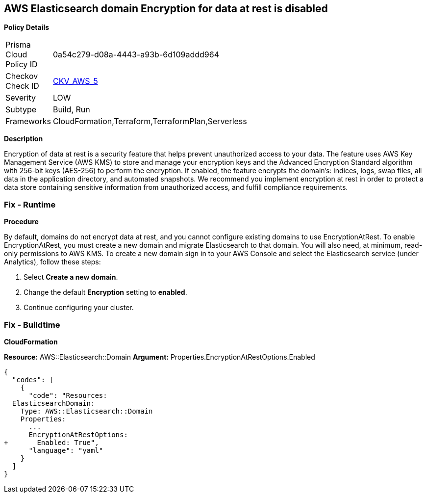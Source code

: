 == AWS Elasticsearch domain Encryption for data at rest is disabled


*Policy Details* 

[width=45%]
[cols="1,1"]
|=== 
|Prisma Cloud Policy ID 
| 0a54c279-d08a-4443-a93b-6d109addd964

|Checkov Check ID 
| https://github.com/bridgecrewio/checkov/tree/master/checkov/terraform/checks/resource/aws/ElasticsearchEncryption.py[CKV_AWS_5]

|Severity
|LOW

|Subtype
|Build, Run

|Frameworks
|CloudFormation,Terraform,TerraformPlan,Serverless

|=== 



*Description* 


Encryption of data at rest is a security feature that helps prevent unauthorized access to your data.
The feature uses AWS Key Management Service (AWS KMS) to store and manage your encryption keys and the Advanced Encryption Standard algorithm with 256-bit keys (AES-256) to perform the encryption.
If enabled, the feature encrypts the domain's: indices, logs, swap files, all data in the application directory, and automated snapshots.
We recommend you implement encryption at rest in order to protect a data store containing sensitive information from unauthorized access, and fulfill compliance requirements.

=== Fix - Runtime


*Procedure* 


By default, domains do not encrypt data at rest, and you cannot configure existing domains to use EncryptionAtRest.
To enable EncryptionAtRest, you must create a new domain and migrate Elasticsearch to that domain.
You will also need, at minimum, read-only permissions to AWS KMS.
To create a new domain sign in to your AWS Console and select the Elasticsearch service (under Analytics), follow these steps:

. Select *Create a new domain*.

. Change the default *Encryption* setting to *enabled*.

. Continue configuring your cluster.

=== Fix - Buildtime


*CloudFormation* 


*Resource:* AWS::Elasticsearch::Domain *Argument:* Properties.EncryptionAtRestOptions.Enabled


[source,yaml]
----
{
  "codes": [
    {
      "code": "Resources:
  ElasticsearchDomain:
    Type: AWS::Elasticsearch::Domain
    Properties:
      ...
      EncryptionAtRestOptions:
+       Enabled: True",
      "language": "yaml"
    }
  ]
}
----
